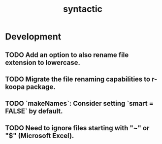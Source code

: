 #+TITLE: syntactic
#+STARTUP: content
* Development
** TODO Add an option to also rename file extension to lowercase.
** TODO Migrate the file renaming capabilities to r-koopa package.
** TODO `makeNames`: Consider setting `smart = FALSE` by default.
** TODO Need to ignore files starting with "~" or "$" (Microsoft Excel).
